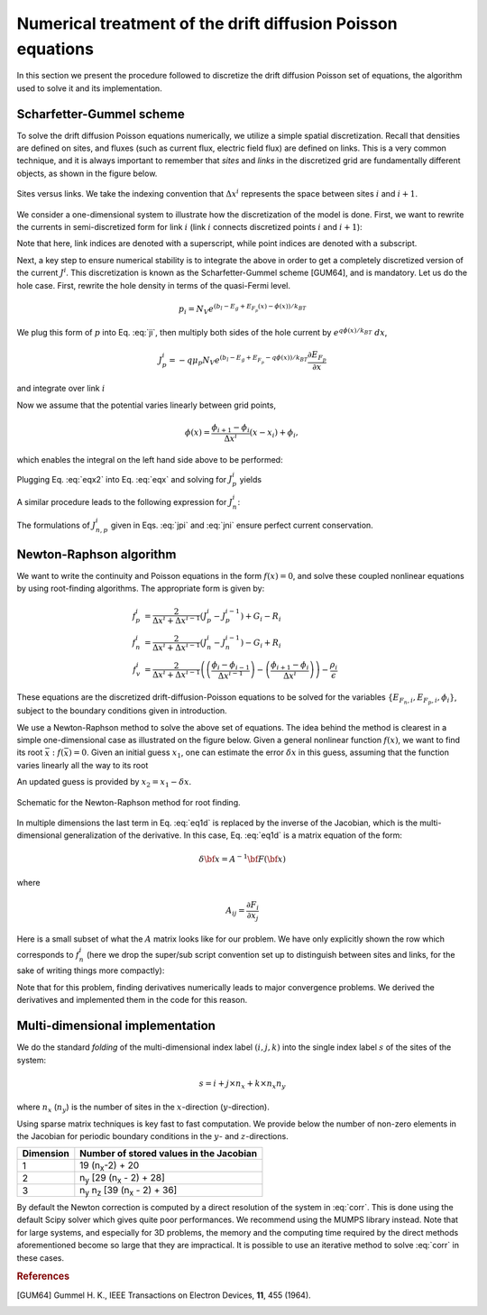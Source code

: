 Numerical treatment of the drift diffusion Poisson equations
============================================================

In this section we present the procedure followed to discretize the drift
diffusion Poisson set of equations, the algorithm used to solve it and its
implementation.

Scharfetter-Gummel scheme
-------------------------
To solve the drift diffusion Poisson equations numerically, we utilize a simple
spatial discretization.  Recall that densities are defined on sites, and fluxes
(such as current flux, electric field flux) are defined on links.  This is a
very common technique, and it is always important to remember that *sites* and
*links* in the discretized grid are fundamentally different objects, as shown in
the figure below.

.. figure:: site_link.*
   :align: center

   Sites versus links.  We take the indexing convention that :math:`\Delta
   x^i` represents the space between sites :math:`i` and :math:`i+1`.

We consider a one-dimensional system to illustrate how the discretization of the
model is done.  First, we want to rewrite the currents in semi-discretized form
for link :math:`i` (link :math:`i` connects discretized points :math:`i` and
:math:`i+1`):  

.. math::
    J_n^i & = q\mu_n n_i \frac{\partial E_{F_n,i}}{\partial x} \\
    J_p^i & = -q\mu_p p_i \frac{\partial E_{F_p,i}}{\partial x}
   :label: ji

Note that here, link indices are denoted with a superscript, while point indices
are denoted with a subscript.

Next, a key step to ensure numerical stability is to integrate the above in order to
get a completely discretized version of the current :math:`J^i`.  This discretization
is known as the Scharfetter-Gummel scheme [GUM64], and is mandatory.  Let us
do the hole case.  First, rewrite the hole density in terms of the quasi-Fermi
level. 

.. math::
    p_i = N_V e^{\left(b_l-E_g+E_{F_p}(x)-\phi(x)\right)/k_BT}

We plug this form of :math:`p` into Eq. :eq:`ji`, then multiply both sides of
the hole current  by :math:`e^{q\phi(x)/k_BT}\ dx`, 

.. math::
    J_p^i = -q \mu_p N_V e^{\left(b_l-E_g+E_{F_p}-q\phi(x)\right)/k_BT}
    \frac{\partial E_{F_p}}{\partial x} 
    
and integrate over link :math:`i`

.. math::
    \int J_p^i e^{q\phi(x)/k_BT} \mathrm{d}x
    = -q \mu_p N_V e^{\left(b_l-E_g\right)/k_BT} \int e^{E_{F_p}/k_BT}
    \mathrm{d}E_{F_p}
   :label: eqx

Now we assume that the potential varies linearly between grid points, 

.. math::
    \phi \left(x\right) = \frac{\phi_{i+1}-\phi_{i}}{\Delta x^i}\left(x-x_i\right)+\phi_i,

which enables the integral on the left hand side above to be performed:

.. math::
    \int_{x_i}^{x_{i+1}} \mathrm{d}x e^{\pm q\phi(x)/k_BT} = \pm
    \frac{k_BT}{q} \Delta x^i \frac{e^{\pm q\phi_{i+1}/k_BT} - e^{\pm
    q\phi_i / k_BT}}{\phi_{i+1} - \phi_i}
   :label: eqx2

Plugging Eq. :eq:`eqx2` into Eq. :eq:`eqx` and solving for :math:`J_p^i` yields

.. math::
    J_p^i = - \frac{q^2/k_BT}{\Delta x^i}
    \frac{\phi_{i+1}-\phi_i}{e^{q\phi_{i+1}/k_BT}-e^{q\phi_i/k_BT}} 
    \mu_p N_V e^{\left(b_l-E_g\right)/k_BT} \left[e^{E_{F_p,i+1}/k_BT}-e^{E_{F_p,i}}\right]
   :label: jpi

A similar procedure leads to the following expression for :math:`J_n^i`:

.. math::
    J_n^i = \frac{q^2/k_BT}{\Delta x^i}
    \frac{\phi_{i+1}-\phi_i}{e^{-q\phi_{i+1}/k_BT}-e^{-q\phi_i/k_BT}}
    \mu_n N_C e^{-b_l}  \left[e^{E_{F_n,i+1}/k_BT}-e^{E_{F_n,i}/k_BT}\right]
   :label: jni

The formulations of :math:`J_{n,p}^i` given in Eqs. :eq:`jpi` and :eq:`jni`
ensure perfect current conservation.




.. _algo:

Newton-Raphson algorithm
------------------------
We want to write the continuity and Poisson equations in the form :math:`f(x)=0`,
and solve these coupled nonlinear equations by using root-finding algorithms.
The appropriate form is given by: 

.. math::
    f_p^i &= \frac{2}{\Delta x^i + \Delta x^{i-1}}\left(J_p^{i} -
    J_p^{i-1}\right) + G_i - R_i 
    \\ f_n^i &= \frac{2}{\Delta x^i + \Delta
    x^{i-1}}\left(J_n^{i} - J_n^{i-1}\right) - G_i + R_i \\ 
    f_v^i &= \frac{2}{\Delta x^i + \Delta x^{i-1}}
    \left( \left(\frac{\phi_{i}-\phi_{i-1}}{\Delta x^{i-1}}\right)
    -\left(\frac{\phi_{i+1}-\phi_i}{\Delta x^i}\right) \right) -
    \frac{\rho_i}{\epsilon}

These equations are the
discretized drift-diffusion-Poisson equations to be solved for the variables
:math:`\left\{E_{F_n,i}, E_{F_p,i}, \phi_i\right\}`, subject to the boundary
conditions given in introduction.


We use a Newton-Raphson method to solve the above set of equations.  The idea
behind the method is clearest in a simple one-dimensional case as illustrated on
the figure below.  Given a general nonlinear function :math:`f(x)`, we want to find its
root :math:`\bar x: f(\bar x)=0`.  Given an initial guess :math:`x_1`, one can
estimate the error :math:`\delta x` in this guess, assuming that the function
varies linearly all the way to its root

.. math::
    \delta x= \left(\frac{df}{dx} (x_1)\right)^{-1}f\left(x_1\right)
    :label: eq1d

An updated guess is provided by :math:`x_2 = x_1 - \delta x`.

.. figure:: NR.*
    :align: center

    Schematic for the Newton-Raphson method for root finding.

In multiple dimensions the last term in Eq. :eq:`eq1d` is replaced by the
inverse of the Jacobian, which is the multi-dimensional generalization
of the derivative.  In this case, Eq. :eq:`eq1d` is a matrix equation of
the form: 

.. math::
    \delta {\bf x} = A^{-1} {\bf F}\left({\bf x}\right)

where

.. math::
    A_{ij} = \frac{\partial F_i}{\partial x_j}

Here is a small subset of what the :math:`A` matrix looks like for our problem.
We have only explicitly shown the row which corresponds to :math:`f_n^i` (here we
drop the super/sub script convention set up to distinguish between
sites and links, for the sake of writing things more compactly):

.. math::
    \left(
    \begin{array}{ccccccccccc}
      & \ldots &  &  &  &  &  &  & & &\\
      \vdots  &  &  &  &  &  &  &  & & &  \\
       &  &  &  &  &  &  &  &  & &\\
       &  &  &  &  &  &  &  &  & &\\
      \ldots & \frac{\partial f_n^i}{\partial E_{F_n}^{i-1}} & \frac{\partial
      f_n^i}{\partial E_{F_p}^{i-1}}  & \frac{\partial f_n^i}{\partial \phi^{i-1}}
      & \frac{\partial f_n^i}{\partial E_{F_n}^{i}} & \frac{\partial
      f_n^i}{\partial E_{F_p}^{i}}  & \frac{\partial f_n^i}{\partial \phi^{i}}  &
      \frac{\partial f_n^i}{\partial E_{F_n}^{i+1}} & \frac{\partial
      f_n^i}{\partial E_{F_p}^{i+1}}  & \frac{\partial f_n^i}{\partial \phi^{i+1}} &
      \ldots \\ \vdots &  &  &  &  &  &  &  & & &\\
       &  &  &  &  &  &  &  &  & &\\
       &  &  &  &  &  &  &  &  & &\\
       &  &  &  &  &  &  &  &  & &\\
       &  &  &  &  &  &  &  &  & &\\
       & \ldots &  &  &  &  &  &  &  & &
    \end{array}
    \right)
    \left(
      \begin{array}{c}
      \vdots\\
        \delta E_{F_n}^{i-1} \\
        \delta E_{F_p}^{i-1} \\
        \delta \phi^{i-1} \\
        \delta E_{F_n}^{i} \\
        \delta E_{F_p}^{i} \\
        \delta \phi^{i} \\
        \delta E_{F_n}^{i+1} \\
        \delta E_{F_p}^{i+1} \\
        \delta \phi^{i+1} \\
        \vdots
      \end{array}
    \right)
    =
    \left(
      \begin{array}{c}
      \vdots\\
        f_n^{i-1} \\
        f_p^{i-1} \\
        f_v^{i-1} \\
        f_n^{i} \\
        f_p^{i} \\
        f_v^{i} \\
        f_n^{i+1} \\
        f_p^{i+1} \\
        f_v^{i+1} \\
        \vdots
      \end{array}
    \right)
    :label: corr

Note that for this
problem, finding derivatives numerically leads to major convergence problems. We
derived the derivatives and implemented them in the code for this reason.





Multi-dimensional implementation
--------------------------------
We do the standard *folding* of the multi-dimensional index label :math:`(i,j,k)`
into the single index label :math:`s` of the sites of the system: 

.. math::
    s = i + j \times n_x + k \times n_x n_y

where :math:`n_x` (:math:`n_y`) is the number of sites in the
:math:`x`-direction (:math:`y`-direction).

Using sparse matrix techniques is key fast to fast computation. We provide below
the number of non-zero elements in the Jacobian for periodic boundary conditions
in the :math:`y`- and :math:`z`-directions.

+------------------------+-------------------------------------------------------+
| Dimension              | Number of stored values in the Jacobian               |
+========================+=======================================================+
|          1             |  19 (n\ :sub:`x`-2) + 20                              |
+------------------------+-------------------------------------------------------+
|          2             |  n\ :sub:`y` [29 (n\ :sub:`x` - 2) + 28]              |
+------------------------+-------------------------------------------------------+
|          3             |  n\ :sub:`y` n\ :sub:`z` [39 (n\ :sub:`x` - 2) + 36]  |
+------------------------+-------------------------------------------------------+

By default the Newton correction is computed by a direct resolution of the
system in :eq:`corr`. This is done using the default Scipy solver which gives
quite poor performances. We recommend using the MUMPS library instead. Note that
for large systems, and especially for 3D problems, the memory and the computing
time required by the direct methods aforementioned become so large that they are
impractical. It is possible to use an iterative method to solve :eq:`corr` in
these cases.




.. rubric:: References
.. [GUM64] Gummel H. K., IEEE Transactions on Electron Devices, **11**, 455 (1964).
